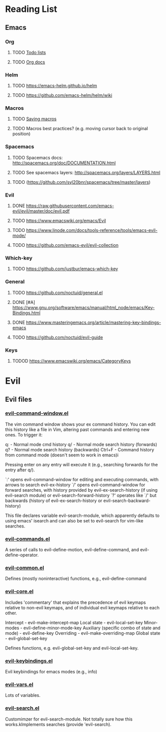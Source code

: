 * Reading List
** Emacs
*** Org
**** TODO [[https://orgmode.org/worg/org-tutorials/orgtutorial_dto.html][Todo lists]]
**** TODO [[https://www.google.com/search?client=safari&rls=en&q=org+mode&ie=UTF-8&oe=UTF-8][Org docs]]
*** Helm
**** TODO https://emacs-helm.github.io/helm
**** TODO https://github.com/emacs-helm/helm/wiki
*** Macros
**** TODO [[https://kb.iu.edu/d/aaxw][Saving macros]] 
**** TODO Macros best practices? (e.g. moving cursor back to original position)
*** Spacemacs
**** TODO Spacemacs docs: http://spacemacs.org/doc/DOCUMENTATION.html
**** TODO See spacemacs layers: http://spacemacs.org/layers/LAYERS.html
**** TODO (https://github.com/syl20bnr/spacemacs/tree/master/layers)
*** Evil
**** DONE https://raw.githubusercontent.com/emacs-evil/evil/master/doc/evil.pdf
     CLOSED: [2019-09-06 Fri 19:42]
**** TODO https://www.emacswiki.org/emacs/Evil
**** TODO https://www.linode.com/docs/tools-reference/tools/emacs-evil-mode/
**** TODO https://github.com/emacs-evil/evil-collection 
*** Which-key
**** TODO https://github.com/justbur/emacs-which-key
*** General
**** TODO https://github.com/noctuid/general.el
**** DONE [#A] https://www.gnu.org/software/emacs/manual/html_node/emacs/Key-Bindings.html
     CLOSED: [2019-09-06 Fri 17:38]
**** DONE https://www.masteringemacs.org/article/mastering-key-bindings-emacs
     CLOSED: [2019-09-06 Fri 17:38]
**** TODO https://github.com/noctuid/evil-guide
*** Keys
**** TODOD https://www.emacswiki.org/emacs/CategoryKeys

* Evil
** Evil files
*** [[https://github.com/emacs-evil/evil/blob/master/evil-command-window.el][evil-command-window.el]]
The vim command window shows your ex command history.
You can edit this history like a file in Vim, altering past commands and entering new 
ones. To trigger it:

q: - Normal mode cmd history
q/ - Normal mode search history (forwards)
q? - Normal mode search history (backwards)
Ctrl+F - Command history from command mode (doesn't seem to work in emacs)i

Pressing enter on any entry will execute it (e.g., searching forwards for the entry after q/).

`:' opens evil-command-window for editing and executing commands, with arrows to search evil-ex-history
`/' opens evil-command-window for forward searches, with history provided by evil-ex-search-history (if using evil-search
module) or evil-search-forward-history
`?' operates like `/' but backwards (history of evil-ex-search-history or evil-search-backward-history)

This file declares variable evil-search-module, which apparently defaults to using emacs' isearch and can also be set to
evil-search for vim-like searches. 

*** [[https://github.com/emacs-evil/evil/blob/master/evil-commands.el][evil-commands.el]]

A series of calls to evil-define-motion, evil-define-command, and evil-define-operator.

*** [[https://github.com/emacs-evil/evil/blob/master/evil-common.el#L153][evil-common.el]]

Defines (mostly noninteractive) functions, e.g., evil-define-command

*** [[https://github.com/emacs-evil/evil/blob/master/evil-core.el][evil-core.el]]

Includes 'commentary' that explains the precedence of evil keymaps relative to non-evil keymaps, and of individual
evil keymaps relative to each other. 

Intercept - evil-make-intercept-map
Local state - evil-local-set-key
Minor-modes - evil-define-minor-mode-key
Auxiliary (specific combo of state and mode) - evil-define-key
Overriding - evil-make-overriding-map
Global state - evil-global-set-key

Defines functions, e.g. evil-global-set-key and evil-local-set-key. 

*** [[https://github.com/emacs-evil/evil/blob/master/evil-keybindings.el][evil-keybindings.el]]

Evil keybindings for emacs modes (e.g., info)

*** [[https://github.com/emacs-evil/evil/blob/master/evil-vars.el][evil-vars.el]]

Lots of variables.

*** [[https://github.com/emacs-evil/evil/blob/249f8677d9d2c10f4e90c18303db83e2151d3ef8/evil-search.el][evil-search.el]]

Customimzer for evil-search-module. Not totally sure how this works.kImplements searches (provide 'evil-search). 
